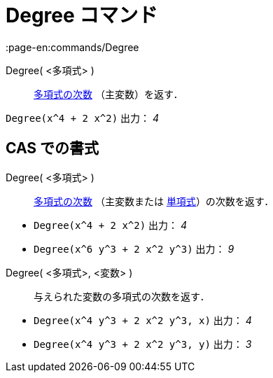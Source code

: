 = Degree コマンド
:page-en:commands/Degree
ifdef::env-github[:imagesdir: /ja/modules/ROOT/assets/images]

Degree( <多項式> )::
  https://en.wikipedia.org/wiki/ja:%E5%A4%9A%E9%A0%85%E5%BC%8F%E3%81%AE%E6%AC%A1%E6%95%B0[多項式の次数]
  （主変数）を返す．

[EXAMPLE]
====

`++Degree(x^4 + 2 x^2)++` 出力： _4_

====

== CAS での書式

Degree( <多項式> )::
  https://en.wikipedia.org/wiki/ja:%E5%A4%9A%E9%A0%85%E5%BC%8F%E3%81%AE%E6%AC%A1%E6%95%B0[多項式の次数] （主変数または
  https://en.wikipedia.org/wiki/ja:%E5%8D%98%E9%A0%85%E5%BC%8F[単項式]）の次数を返す．

[EXAMPLE]
====

* `++Degree(x^4 + 2 x^2)++` 出力： _4_
* `++Degree(x^6 y^3 + 2 x^2 y^3)++` 出力： _9_

====

Degree( <多項式>, <変数> )::
  与えられた変数の多項式の次数を返す．

[EXAMPLE]
====

* `++Degree(x^4 y^3 + 2 x^2 y^3, x)++` 出力： _4_
* `++Degree(x^4 y^3 + 2 x^2 y^3, y)++` 出力： _3_

====
